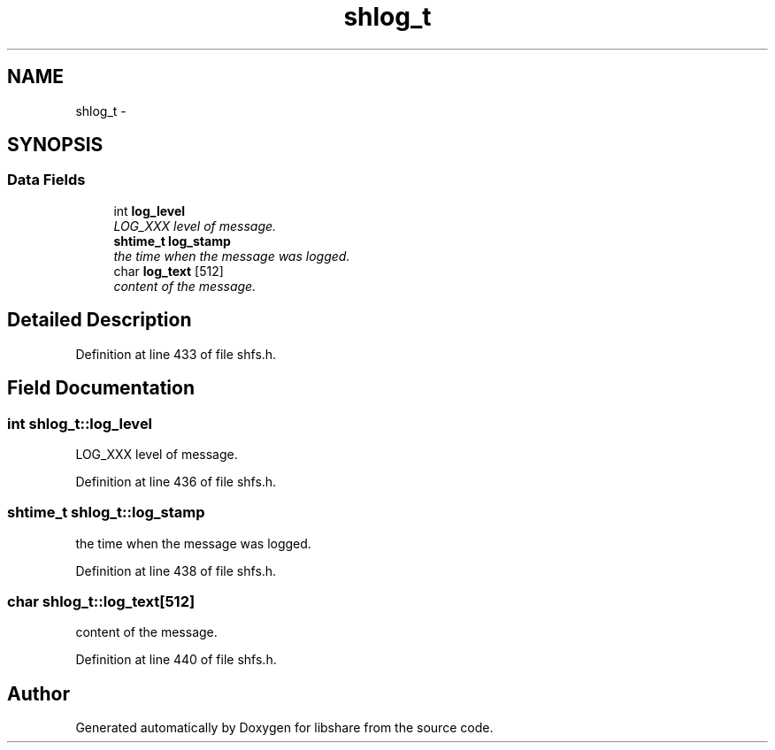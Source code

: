 .TH "shlog_t" 3 "1 Nov 2014" "Version 2.1.4" "libshare" \" -*- nroff -*-
.ad l
.nh
.SH NAME
shlog_t \- 
.SH SYNOPSIS
.br
.PP
.SS "Data Fields"

.in +1c
.ti -1c
.RI "int \fBlog_level\fP"
.br
.RI "\fILOG_XXX level of message. \fP"
.ti -1c
.RI "\fBshtime_t\fP \fBlog_stamp\fP"
.br
.RI "\fIthe time when the message was logged. \fP"
.ti -1c
.RI "char \fBlog_text\fP [512]"
.br
.RI "\fIcontent of the message. \fP"
.in -1c
.SH "Detailed Description"
.PP 
Definition at line 433 of file shfs.h.
.SH "Field Documentation"
.PP 
.SS "int \fBshlog_t::log_level\fP"
.PP
LOG_XXX level of message. 
.PP
Definition at line 436 of file shfs.h.
.SS "\fBshtime_t\fP \fBshlog_t::log_stamp\fP"
.PP
the time when the message was logged. 
.PP
Definition at line 438 of file shfs.h.
.SS "char \fBshlog_t::log_text\fP[512]"
.PP
content of the message. 
.PP
Definition at line 440 of file shfs.h.

.SH "Author"
.PP 
Generated automatically by Doxygen for libshare from the source code.
